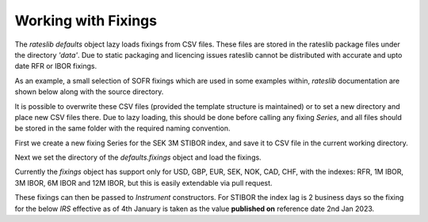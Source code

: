 .. _cook-fixings-doc:

.. ipython:: python
   :suppress:

   from rateslib.curves import *
   from rateslib.instruments import *
   import matplotlib.pyplot as plt
   from datetime import datetime as dt
   import numpy as np
   from pandas import DataFrame, option_context, Index

Working with Fixings
**********************

The *rateslib* `defaults` object lazy loads fixings from CSV files.
These files are stored in the rateslib package files under the directory *'data'*.
Due to static packaging and licencing issues rateslib cannot be distributed
with accurate and upto date RFR or IBOR fixings.

As an example, a small selection of SOFR fixings which are used in some examples
within, *rateslib* documentation are shown below along with the source directory.

.. ipython:: python

   defaults.fixings.directory
   defaults.fixings["usd_rfr"]  # an available alias is 'fixings["sofr"]'

It is possible to overwrite these CSV files (provided the template structure is
maintained) or to set a new directory and place new CSV files there.
Due to lazy loading, this should be done before calling any fixing *Series*, and
all files should be stored in the same folder with the required naming convention.

First we create a new fixing Series for the SEK 3M STIBOR index, and
save it to CSV file in the current working directory.

.. ipython:: python

   df = DataFrame(
       data=[1.21, 2.75],
       index=Index(["02-01-2023", "03-01-2023"], name="reference_date"),
       columns=["rate"]
   )
   print(df)
   df.to_csv("sek_ibor_3m.csv")  # Save the DataFrame and create a CSV file

Next we set the directory of the `defaults.fixings` object and load the fixings.

.. ipython:: python

   import os
   defaults.fixings.directory = os.getcwd()
   defaults.fixings.sek_ibor_3m

Currently the `fixings` object has support only for USD, GBP, EUR, SEK, NOK, CAD, CHF,
with the indexes: RFR, 1M IBOR, 3M IBOR, 6M IBOR and 12M IBOR, but this is easily
extendable via pull request.

These fixings can then be passed to *Instrument* constructors. For STIBOR the
index lag is 2 business days so the fixing for the below *IRS* effective as of
4th January is taken as the value **published on** reference date 2nd Jan 2023.

.. ipython:: python

   irs = IRS(
       effective=dt(2023, 1, 4),
       termination="6M",
       spec="sek_irs3",
       leg2_fixings=defaults.fixings.sek_ibor_3m,
       fixed_rate=2.00,
   )
   curve = Curve({dt(2023, 1, 3): 1.0, dt(2024, 1, 3): 0.98})
   irs.cashflows(curve)
   irs.leg2.fixings_table(curve)
